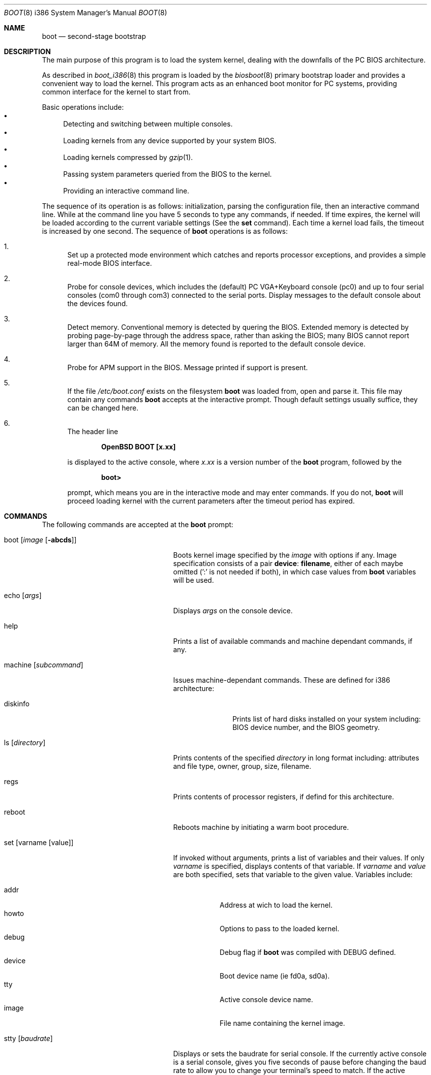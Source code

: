 .\"	$OpenBSD: boot.8,v 1.5 1997/09/07 03:12:37 mickey Exp $
.\"
.\" Copyright (c) 1997 Michael Shalayeff
.\" All rights reserved.
.\"
.\" Redistribution and use in source and binary forms, with or without
.\" modification, are permitted provided that the following conditions
.\" are met:
.\" 1. Redistributions of source code must retain the above copyright
.\"    notice, this list of conditions and the following disclaimer.
.\" 2. Redistributions in binary form must reproduce the above copyright
.\"    notice, this list of conditions and the following disclaimer in the
.\"    documentation and/or other materials provided with the distribution.
.\" 3. All advertising materials mentioning features or use of this software
.\"    must display the following acknowledgement:
.\"	This product includes software developed by Michael Shalayeff.
.\" 4. The name of the author may not be used to endorse or promote products
.\"    derived from this software without specific prior written permission.
.\"
.\" THIS SOFTWARE IS PROVIDED BY THE AUTHOR ``AS IS'' AND ANY EXPRESS OR 
.\" IMPLIED WARRANTIES, INCLUDING, BUT NOT LIMITED TO, THE IMPLIED 
.\" WARRANTIES OF MERCHANTABILITY AND FITNESS FOR A PARTICULAR PURPOSE
.\" ARE DISCLAIMED.  IN NO EVENT SHALL THE REGENTS OR CONTRIBUTORS BE LIABLE
.\" FOR ANY DIRECT, INDIRECT, INCIDENTAL, SPECIAL, EXEMPLARY, OR CONSEQUENTIAL
.\" DAMAGES (INCLUDING, BUT NOT LIMITED TO, PROCUREMENT OF SUBSTITUTE GOODS
.\" OR SERVICES; LOSS OF USE, DATA, OR PROFITS; OR BUSINESS INTERRUPTION)
.\" HOWEVER CAUSED AND ON ANY THEORY OF LIABILITY, WHETHER IN CONTRACT, STRICT
.\" LIABILITY, OR TORT (INCLUDING NEGLIGENCE OR OTHERWISE) ARISING IN ANY WAY
.\" OUT OF THE USE OF THIS SOFTWARE, EVEN IF ADVISED OF THE POSSIBILITY OF
.\" SUCH DAMAGE.
.\"
.Dd September 1, 1997
.Dt BOOT 8 i386
.Os
.Sh NAME
.Nm boot
.Nd
second-stage bootstrap
.Sh DESCRIPTION
The main purpose of this program is to load the system kernel, dealing with
the downfalls of the PC BIOS architecture.
.Pp
As described in
.Xr boot_i386 8
this program is loaded by the
.Xr biosboot 8
primary bootstrap loader and provides a convenient way to load the kernel.
This program acts as an enhanced boot monitor for PC systems, providing
common interface for the kernel to start from.
.Pp
Basic operations include:
.Bl -bullet -compact
.It
Detecting and switching between multiple consoles.
.It
Loading kernels from any device supported by your system BIOS.
.It
Loading kernels compressed by
.Xr gzip 1 .
.It
Passing system parameters queried from the BIOS to the kernel.
.It
Providing an interactive command line.
.El
.Pp
The sequence of its operation is as follows: initialization,
parsing the configuration file, then an interactive command line.
While at the command line you have 5 seconds to type any commands,
if needed. If time expires, the kernel will be loaded according to
the current variable settings (See the
.Nm set
command).  Each time a kernel load fails, the timeout
is increased by one second. The sequence of
.Nm
operations is as follows:
.Bl -enum
.It
Set up a protected mode environment which catches and reports processor
exceptions, and provides a simple real-mode BIOS interface.
.It
Probe for console devices, which includes the (default) PC VGA+Keyboard
console (pc0) and up to four serial consoles (com0 through com3) connected
to the serial ports. Display messages to the default console about the
devices found.
.It
Detect memory. Conventional memory is detected by quering the BIOS.
Extended memory is detected by probing page-by-page through the address
space, rather than asking the BIOS; many BIOS cannot report larger than
64M of memory.
All the memory found is reported to the default console device.
.It
Probe for APM support in the BIOS. Message printed if support is present.
.It
If the file
.Pa /etc/boot.conf
exists on the filesystem
.Nm
was loaded from, open and parse it. This file may contain any commands
.Nm
accepts at the interactive prompt.
Though default settings usually suffice, they can be changed here.
.It
The header line
.Pp
.Dl OpenBSD BOOT [x.xx]
.Pp
is displayed to the active console, where
.Ar x.xx
is a version number of the
.Nm
program, followed by the
.Pp
.Dl boot>
.Pp
prompt, which means you are in the interactive mode and may enter
commands. If you do not,
.Nm
will proceed loading kernel with the current parameters after the
timeout period has expired.
.El
.Sh COMMANDS
The following commands are accepted at the
.Nm
prompt:
.Bl -tag -width machine_diskinfo_boot_
.It boot Op Ar image Op Fl abcds
Boots kernel image specified by the
.Ar image
with options if any. Image specification consists of a pair
.Nm device : Nm filename ,
either of each maybe omitted (':' is not needed if both),
in which case values from
.Nm
variables will be used.
.It echo Op Ar args
Displays
.Ar args
on the console device.
.It help
Prints a list of available commands and machine dependant
commands, if any.
.It machine Op Ar subcommand
Issues machine-dependant commands. These are defined for i386 architecture:
.Bl -tag -width diskinfo_
.It diskinfo
Prints list of hard disks installed on your system including:
BIOS device number, and the BIOS geometry.
.El
.It ls Op Ar directory
Prints contents of the specified
.Ar directory
in long format including: attributes and file type, owner, group,
size, filename.
.It regs
Prints contents of processor registers, if defind for this architecture.
.It reboot
Reboots machine by initiating a warm boot procedure.
.It set Op varname Op value
If invoked without arguments, prints a list of variables and their values.
If only
.Ar varname
is specified, displays contents of that variable.
If
.Ar varname
and
.Ar value
are both specified, sets that variable to the given value.
Variables include:
.Pp
.Bl -tag -compact -width boothow
.It addr
Address at wich to load the kernel.
.It howto
Options to pass to the loaded kernel.
.It debug
Debug flag if
.Nm
was compiled with DEBUG defined.
.It device
Boot device name (ie fd0a, sd0a).
.It tty
Active console device name.
.It image
File name containing the kernel image.
.El
.It stty Op Ar baudrate
Displays or sets the baudrate for serial console.  If the currently
active console is a serial console, gives you five seconds of pause
before changing the baud rate to allow you to change your terminal's
speed to match.  If the active console is
.Em not
a serial console, sets the baudrate value to be used the
.Em next
time you switch to a serial console. (The baudrate value is not used
for the pc0 console.)
.Pp
The default baudrate if not specifically
set is 9600 baud.
.It time
Displays system time and date.
.El
.Sh FILES
.Bl -tag -width /usr/mdec/biosbootxx -compact
.It Pa /usr/mdec/biosboot
first stage bootstrap
.It Pa /boot
system bootstrap
.It Pa /etc/boot.conf
system bootstrap's startup file
.It Pa /bsd
kernel image
.El
.Sh SEE ALSO
.Xr boot_i386 8 ,
.Xr fdisk 8 ,
.Xr installboot 8 ,
.Xr gzip 1 .
.Pp
RFC 1950 describes the zlib library interface.
.Pp
The official home page for the version of zlib used in
.Ox
operating system see http://quest.jpl.nasa.gov/zlib/ .
.Sh BUGS
Well, nobody is perfect.
.Sh HISTORY
This program was written by Michael Shalayeff for
.Ox 2.1 .
